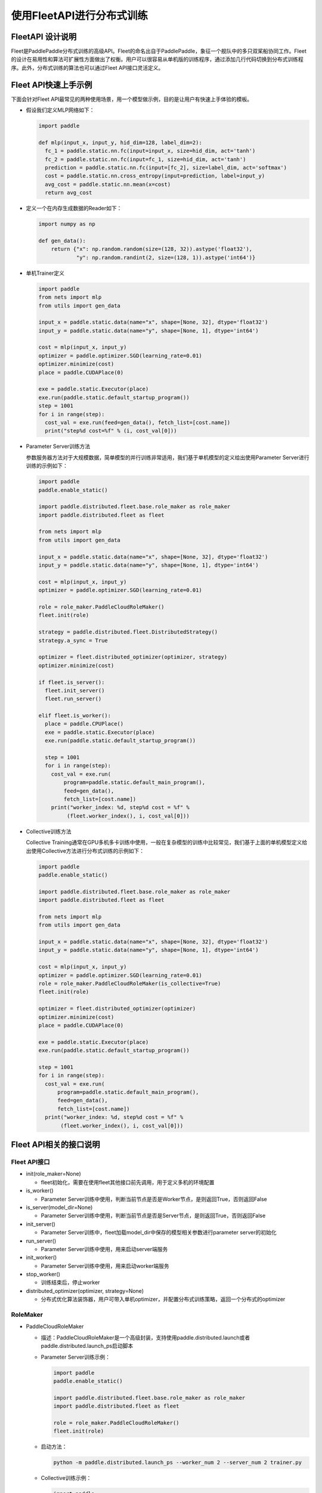 
使用FleetAPI进行分布式训练
==========================

FleetAPI 设计说明
-----------------

Fleet是PaddlePaddle分布式训练的高级API。Fleet的命名出自于PaddlePaddle，象征一个舰队中的多只双桨船协同工作。Fleet的设计在易用性和算法可扩展性方面做出了权衡。用户可以很容易从单机版的训练程序，通过添加几行代码切换到分布式训练程序。此外，分布式训练的算法也可以通过Fleet
API接口灵活定义。

Fleet API快速上手示例
---------------------

下面会针对Fleet
API最常见的两种使用场景，用一个模型做示例，目的是让用户有快速上手体验的模板。


*
  假设我们定义MLP网络如下：

  .. code-block:: python

     import paddle

     def mlp(input_x, input_y, hid_dim=128, label_dim=2):
       fc_1 = paddle.static.nn.fc(input=input_x, size=hid_dim, act='tanh')
       fc_2 = paddle.static.nn.fc(input=fc_1, size=hid_dim, act='tanh')
       prediction = paddle.static.nn.fc(input=[fc_2], size=label_dim, act='softmax')
       cost = paddle.static.nn.cross_entropy(input=prediction, label=input_y)
       avg_cost = paddle.static.nn.mean(x=cost)
       return avg_cost

*
  定义一个在内存生成数据的Reader如下：

  .. code-block:: python

     import numpy as np

     def gen_data():
         return {"x": np.random.random(size=(128, 32)).astype('float32'),
                 "y": np.random.randint(2, size=(128, 1)).astype('int64')}

*
  单机Trainer定义

  .. code-block:: python

     import paddle
     from nets import mlp
     from utils import gen_data

     input_x = paddle.static.data(name="x", shape=[None, 32], dtype='float32')
     input_y = paddle.static.data(name="y", shape=[None, 1], dtype='int64')

     cost = mlp(input_x, input_y)
     optimizer = paddle.optimizer.SGD(learning_rate=0.01)
     optimizer.minimize(cost)
     place = paddle.CUDAPlace(0)

     exe = paddle.static.Executor(place)
     exe.run(paddle.static.default_startup_program())
     step = 1001
     for i in range(step):
       cost_val = exe.run(feed=gen_data(), fetch_list=[cost.name])
       print("step%d cost=%f" % (i, cost_val[0]))

*
  Parameter Server训练方法

  参数服务器方法对于大规模数据，简单模型的并行训练非常适用，我们基于单机模型的定义给出使用Parameter Server进行训练的示例如下：

  .. code-block:: python

    import paddle
    paddle.enable_static()

    import paddle.distributed.fleet.base.role_maker as role_maker
    import paddle.distributed.fleet as fleet

    from nets import mlp
    from utils import gen_data

    input_x = paddle.static.data(name="x", shape=[None, 32], dtype='float32')
    input_y = paddle.static.data(name="y", shape=[None, 1], dtype='int64')

    cost = mlp(input_x, input_y)
    optimizer = paddle.optimizer.SGD(learning_rate=0.01)

    role = role_maker.PaddleCloudRoleMaker()
    fleet.init(role)

    strategy = paddle.distributed.fleet.DistributedStrategy()
    strategy.a_sync = True

    optimizer = fleet.distributed_optimizer(optimizer, strategy)
    optimizer.minimize(cost)

    if fleet.is_server():
      fleet.init_server()
      fleet.run_server()

    elif fleet.is_worker():
      place = paddle.CPUPlace()
      exe = paddle.static.Executor(place)
      exe.run(paddle.static.default_startup_program())

      step = 1001
      for i in range(step):
        cost_val = exe.run(
            program=paddle.static.default_main_program(),
            feed=gen_data(),
            fetch_list=[cost.name])
        print("worker_index: %d, step%d cost = %f" %
             (fleet.worker_index(), i, cost_val[0]))

*
  Collective训练方法

  Collective Training通常在GPU多机多卡训练中使用，一般在复杂模型的训练中比较常见，我们基于上面的单机模型定义给出使用Collective方法进行分布式训练的示例如下：

  .. code-block:: python

     import paddle
     paddle.enable_static()

     import paddle.distributed.fleet.base.role_maker as role_maker
     import paddle.distributed.fleet as fleet

     from nets import mlp
     from utils import gen_data

     input_x = paddle.static.data(name="x", shape=[None, 32], dtype='float32')
     input_y = paddle.static.data(name="y", shape=[None, 1], dtype='int64')

     cost = mlp(input_x, input_y)
     optimizer = paddle.optimizer.SGD(learning_rate=0.01)
     role = role_maker.PaddleCloudRoleMaker(is_collective=True)
     fleet.init(role)

     optimizer = fleet.distributed_optimizer(optimizer)
     optimizer.minimize(cost)
     place = paddle.CUDAPlace(0)

     exe = paddle.static.Executor(place)
     exe.run(paddle.static.default_startup_program())

     step = 1001
     for i in range(step):
       cost_val = exe.run(
           program=paddle.static.default_main_program(),
           feed=gen_data(),
           fetch_list=[cost.name])
       print("worker_index: %d, step%d cost = %f" %
            (fleet.worker_index(), i, cost_val[0]))


Fleet API相关的接口说明
-----------------------

Fleet API接口
^^^^^^^^^^^^^


* init(role_maker=None)

  * fleet初始化，需要在使用fleet其他接口前先调用，用于定义多机的环境配置

* is_worker()

  * Parameter Server训练中使用，判断当前节点是否是Worker节点，是则返回True，否则返回False

* is_server(model_dir=None)

  * Parameter Server训练中使用，判断当前节点是否是Server节点，是则返回True，否则返回False

* init_server()

  * Parameter Server训练中，fleet加载model_dir中保存的模型相关参数进行parameter
    server的初始化

* run_server()

  * Parameter Server训练中使用，用来启动server端服务

* init_worker()

  * Parameter Server训练中使用，用来启动worker端服务

* stop_worker()

  * 训练结束后，停止worker

* distributed_optimizer(optimizer, strategy=None)

  * 分布式优化算法装饰器，用户可带入单机optimizer，并配置分布式训练策略，返回一个分布式的optimizer

RoleMaker
^^^^^^^^^


*
  PaddleCloudRoleMaker


  *
    描述：PaddleCloudRoleMaker是一个高级封装，支持使用paddle.distributed.launch或者paddle.distributed.launch_ps启动脚本

  *
    Parameter Server训练示例：

    .. code-block:: python

       import paddle
       paddle.enable_static()

       import paddle.distributed.fleet.base.role_maker as role_maker
       import paddle.distributed.fleet as fleet

       role = role_maker.PaddleCloudRoleMaker()
       fleet.init(role)

  *
    启动方法：

    .. code-block:: python

       python -m paddle.distributed.launch_ps --worker_num 2 --server_num 2 trainer.py

  *
    Collective训练示例：

    .. code-block:: python

       import paddle
       paddle.enable_static()

       import paddle.distributed.fleet.base.role_maker as role_maker
       import paddle.distributed.fleet as fleet

       role = role_maker.PaddleCloudRoleMaker(is_collective=True)
       fleet.init(role)

  *
    启动方法：

    .. code-block:: python

        python -m paddle.distributed.launch trainer.py

*
  UserDefinedRoleMaker


  *
    描述：用户自定义节点的角色信息，IP和端口信息

  *
    示例：

    .. code-block:: python

       import paddle
       paddle.enable_static()

       import paddle.distributed.fleet.base.role_maker as role_maker
       import paddle.distributed.fleet as fleet

       role = role_maker.UserDefinedRoleMaker(
           current_id=0,
           role=role_maker.Role.SERVER,
           worker_num=2,
           server_endpoints=["127.0.0.1:36011", "127.0.0.1:36012"])

       fleet.init(role)
